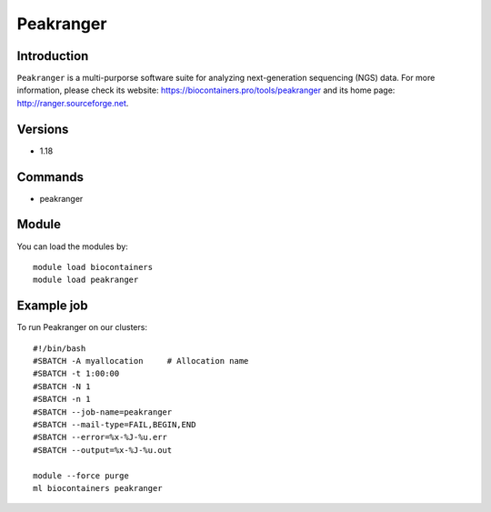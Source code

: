 .. _backbone-label:

Peakranger
==============================

Introduction
~~~~~~~~
``Peakranger`` is a multi-purporse software suite for analyzing next-generation sequencing (NGS) data. For more information, please check its website: https://biocontainers.pro/tools/peakranger and its home page: http://ranger.sourceforge.net.

Versions
~~~~~~~~
- 1.18

Commands
~~~~~~~
- peakranger

Module
~~~~~~~~
You can load the modules by::
    
    module load biocontainers
    module load peakranger

Example job
~~~~~
To run Peakranger on our clusters::

    #!/bin/bash
    #SBATCH -A myallocation     # Allocation name 
    #SBATCH -t 1:00:00
    #SBATCH -N 1
    #SBATCH -n 1
    #SBATCH --job-name=peakranger
    #SBATCH --mail-type=FAIL,BEGIN,END
    #SBATCH --error=%x-%J-%u.err
    #SBATCH --output=%x-%J-%u.out

    module --force purge
    ml biocontainers peakranger
